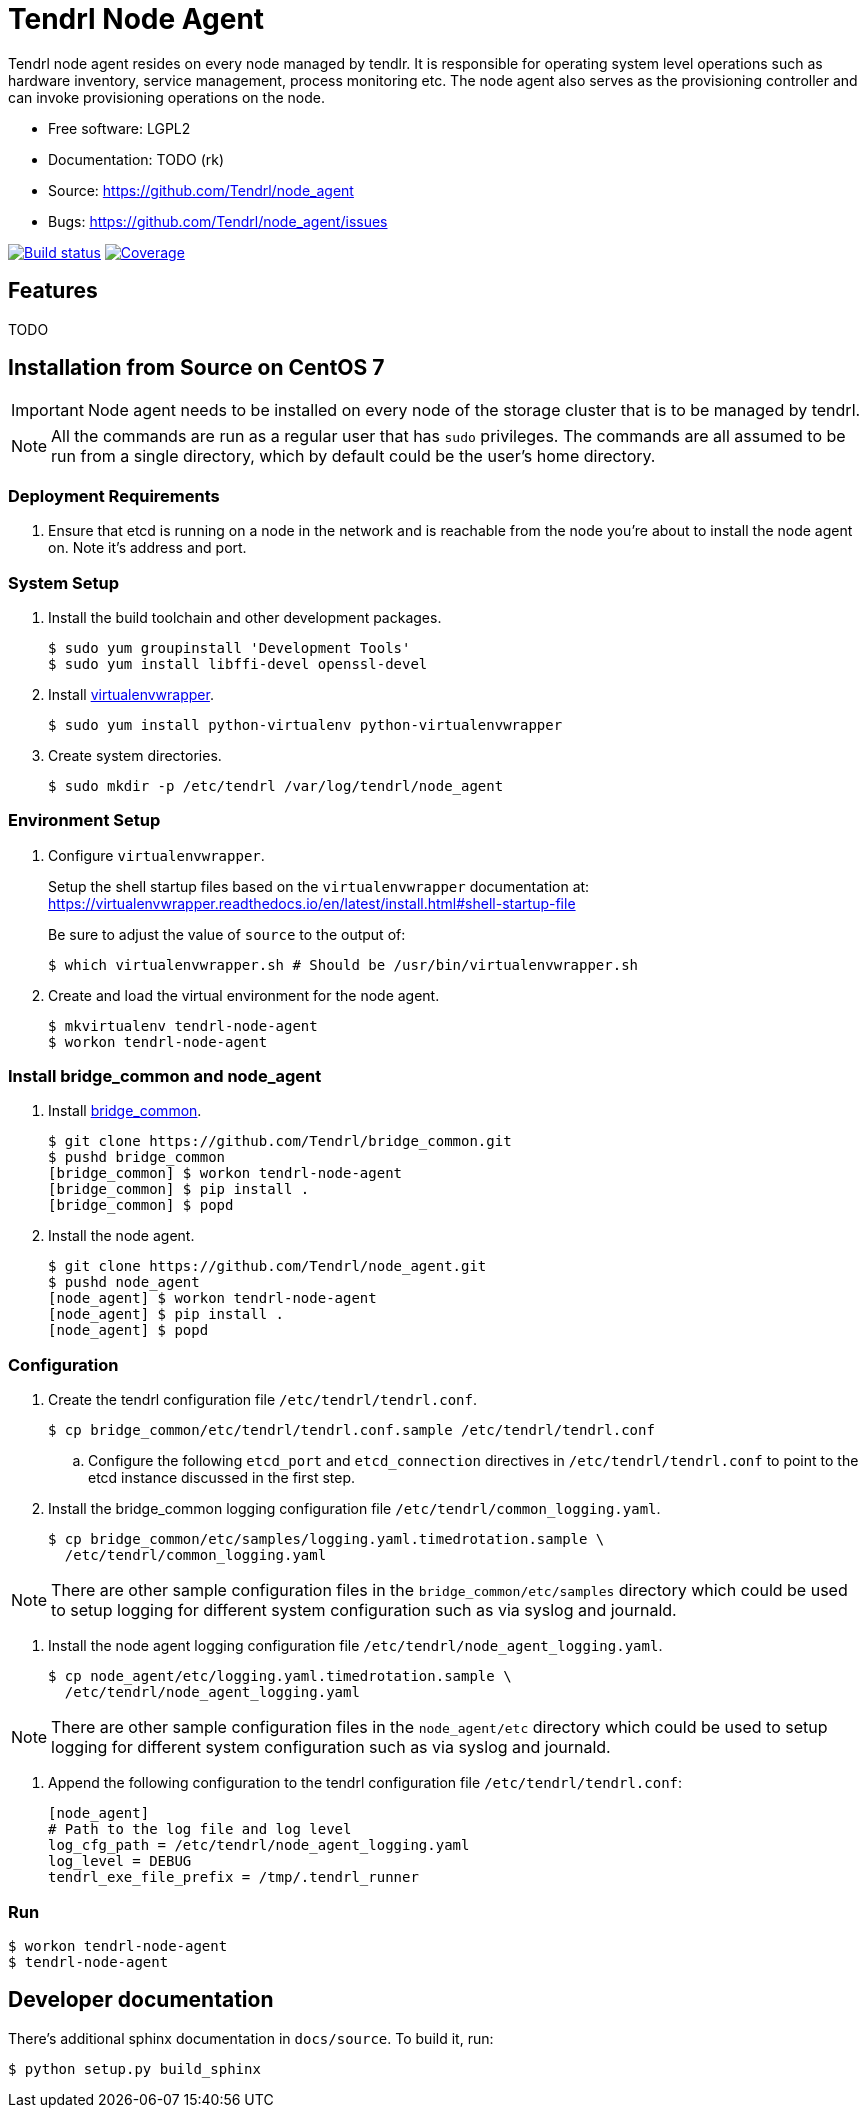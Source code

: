 // vim: tw=79
= Tendrl Node Agent

Tendrl node agent resides on every node managed by tendlr. It is responsible
for operating system level operations such as hardware inventory, service
management, process monitoring etc. The node agent also serves as the
provisioning controller and can invoke provisioning operations on the node.

* Free software: LGPL2
* Documentation: TODO (rk)
* Source: https://github.com/Tendrl/node_agent
* Bugs: https://github.com/Tendrl/node_agent/issues

image:https://travis-ci.org/Tendrl/node_agent.svg?branch=master[Build status,
link="https://travis-ci.org/Tendrl/node_agent"]
image:https://coveralls.io/repos/github/Tendrl/node_agent/badge.svg?branch=master[Coverage,
link="https://coveralls.io/github/Tendrl/node_agent?branch=master"]


== Features

TODO


== Installation from Source on CentOS 7

IMPORTANT: Node agent needs to be installed on every node of the storage
cluster that is to be managed by tendrl.

NOTE: All the commands are run as a regular user that has `sudo` privileges.
The commands are all assumed to be run from a single directory, which by
default could be the user's home directory.

=== Deployment Requirements

. Ensure that etcd is running on a node in the network and is reachable from
the node you're about to install the node agent on. Note it's address and port.

=== System Setup

. Install the build toolchain and other development packages.

 $ sudo yum groupinstall 'Development Tools'
 $ sudo yum install libffi-devel openssl-devel

. Install https://virtualenvwrapper.readthedocs.io/[virtualenvwrapper].

 $ sudo yum install python-virtualenv python-virtualenvwrapper

. Create system directories.

 $ sudo mkdir -p /etc/tendrl /var/log/tendrl/node_agent

=== Environment Setup

. Configure `virtualenvwrapper`.
+
Setup the shell startup files based on the `virtualenvwrapper` documentation
at:
https://virtualenvwrapper.readthedocs.io/en/latest/install.html#shell-startup-file
+
Be sure to adjust the value of `source` to the output of:

 $ which virtualenvwrapper.sh # Should be /usr/bin/virtualenvwrapper.sh

. Create and load the virtual environment for the node agent.

 $ mkvirtualenv tendrl-node-agent
 $ workon tendrl-node-agent

=== Install bridge_common and node_agent

. Install https://github.com/Tendrl/bridge_common[bridge_common].

 $ git clone https://github.com/Tendrl/bridge_common.git
 $ pushd bridge_common
 [bridge_common] $ workon tendrl-node-agent
 [bridge_common] $ pip install .
 [bridge_common] $ popd

. Install the node agent.

 $ git clone https://github.com/Tendrl/node_agent.git
 $ pushd node_agent
 [node_agent] $ workon tendrl-node-agent
 [node_agent] $ pip install .
 [node_agent] $ popd

=== Configuration

. Create the tendrl configuration file `/etc/tendrl/tendrl.conf`.

 $ cp bridge_common/etc/tendrl/tendrl.conf.sample /etc/tendrl/tendrl.conf

.. Configure the following `etcd_port` and `etcd_connection` directives in
`/etc/tendrl/tendrl.conf` to point to the etcd instance discussed in the first
step.

. Install the bridge_common logging configuration file
`/etc/tendrl/common_logging.yaml`.

 $ cp bridge_common/etc/samples/logging.yaml.timedrotation.sample \
   /etc/tendrl/common_logging.yaml

NOTE: There are other sample configuration files in the
`bridge_common/etc/samples` directory which could be used to setup logging for
different system configuration such as via syslog and journald.

. Install the node agent logging configuration file
`/etc/tendrl/node_agent_logging.yaml`.

 $ cp node_agent/etc/logging.yaml.timedrotation.sample \
   /etc/tendrl/node_agent_logging.yaml

NOTE: There are other sample configuration files in the `node_agent/etc`
directory which could be used to setup logging for different system
configuration such as via syslog and journald.

. Append the following configuration to the tendrl configuration file
`/etc/tendrl/tendrl.conf`:

 [node_agent]
 # Path to the log file and log level
 log_cfg_path = /etc/tendrl/node_agent_logging.yaml
 log_level = DEBUG
 tendrl_exe_file_prefix = /tmp/.tendrl_runner

=== Run

 $ workon tendrl-node-agent
 $ tendrl-node-agent


== Developer documentation

There's additional sphinx documentation in ``docs/source``. To build it, run:

 $ python setup.py build_sphinx
